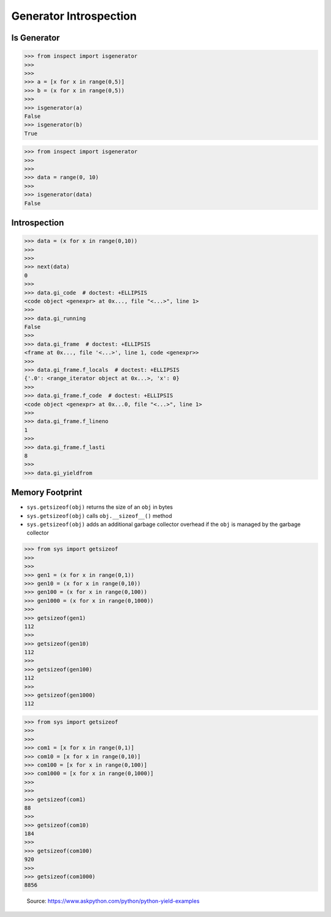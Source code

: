 Generator Introspection
=======================


Is Generator
------------
>>> from inspect import isgenerator
>>>
>>>
>>> a = [x for x in range(0,5)]
>>> b = (x for x in range(0,5))
>>>
>>> isgenerator(a)
False
>>> isgenerator(b)
True

>>> from inspect import isgenerator
>>>
>>>
>>> data = range(0, 10)
>>>
>>> isgenerator(data)
False


Introspection
-------------
>>> data = (x for x in range(0,10))
>>>
>>>
>>> next(data)
0
>>>
>>> data.gi_code  # doctest: +ELLIPSIS
<code object <genexpr> at 0x..., file "<...>", line 1>
>>>
>>> data.gi_running
False
>>>
>>> data.gi_frame  # doctest: +ELLIPSIS
<frame at 0x..., file '<...>', line 1, code <genexpr>>
>>>
>>> data.gi_frame.f_locals  # doctest: +ELLIPSIS
{'.0': <range_iterator object at 0x...>, 'x': 0}
>>>
>>> data.gi_frame.f_code  # doctest: +ELLIPSIS
<code object <genexpr> at 0x...0, file "<...>", line 1>
>>>
>>> data.gi_frame.f_lineno
1
>>>
>>> data.gi_frame.f_lasti
8
>>>
>>> data.gi_yieldfrom


Memory Footprint
----------------
* ``sys.getsizeof(obj)`` returns the size of an ``obj`` in bytes
* ``sys.getsizeof(obj)`` calls ``obj.__sizeof__()`` method
* ``sys.getsizeof(obj)`` adds an additional garbage collector overhead if the ``obj`` is managed by the garbage collector

>>> from sys import getsizeof
>>>
>>>
>>> gen1 = (x for x in range(0,1))
>>> gen10 = (x for x in range(0,10))
>>> gen100 = (x for x in range(0,100))
>>> gen1000 = (x for x in range(0,1000))
>>>
>>> getsizeof(gen1)
112
>>>
>>> getsizeof(gen10)
112
>>>
>>> getsizeof(gen100)
112
>>>
>>> getsizeof(gen1000)
112

>>> from sys import getsizeof
>>>
>>>
>>> com1 = [x for x in range(0,1)]
>>> com10 = [x for x in range(0,10)]
>>> com100 = [x for x in range(0,100)]
>>> com1000 = [x for x in range(0,1000)]
>>>
>>>
>>> getsizeof(com1)
88
>>>
>>> getsizeof(com10)
184
>>>
>>> getsizeof(com100)
920
>>>
>>> getsizeof(com1000)
8856

.. figure:: img/idioms-generators-performance.png

    Source: https://www.askpython.com/python/python-yield-examples
